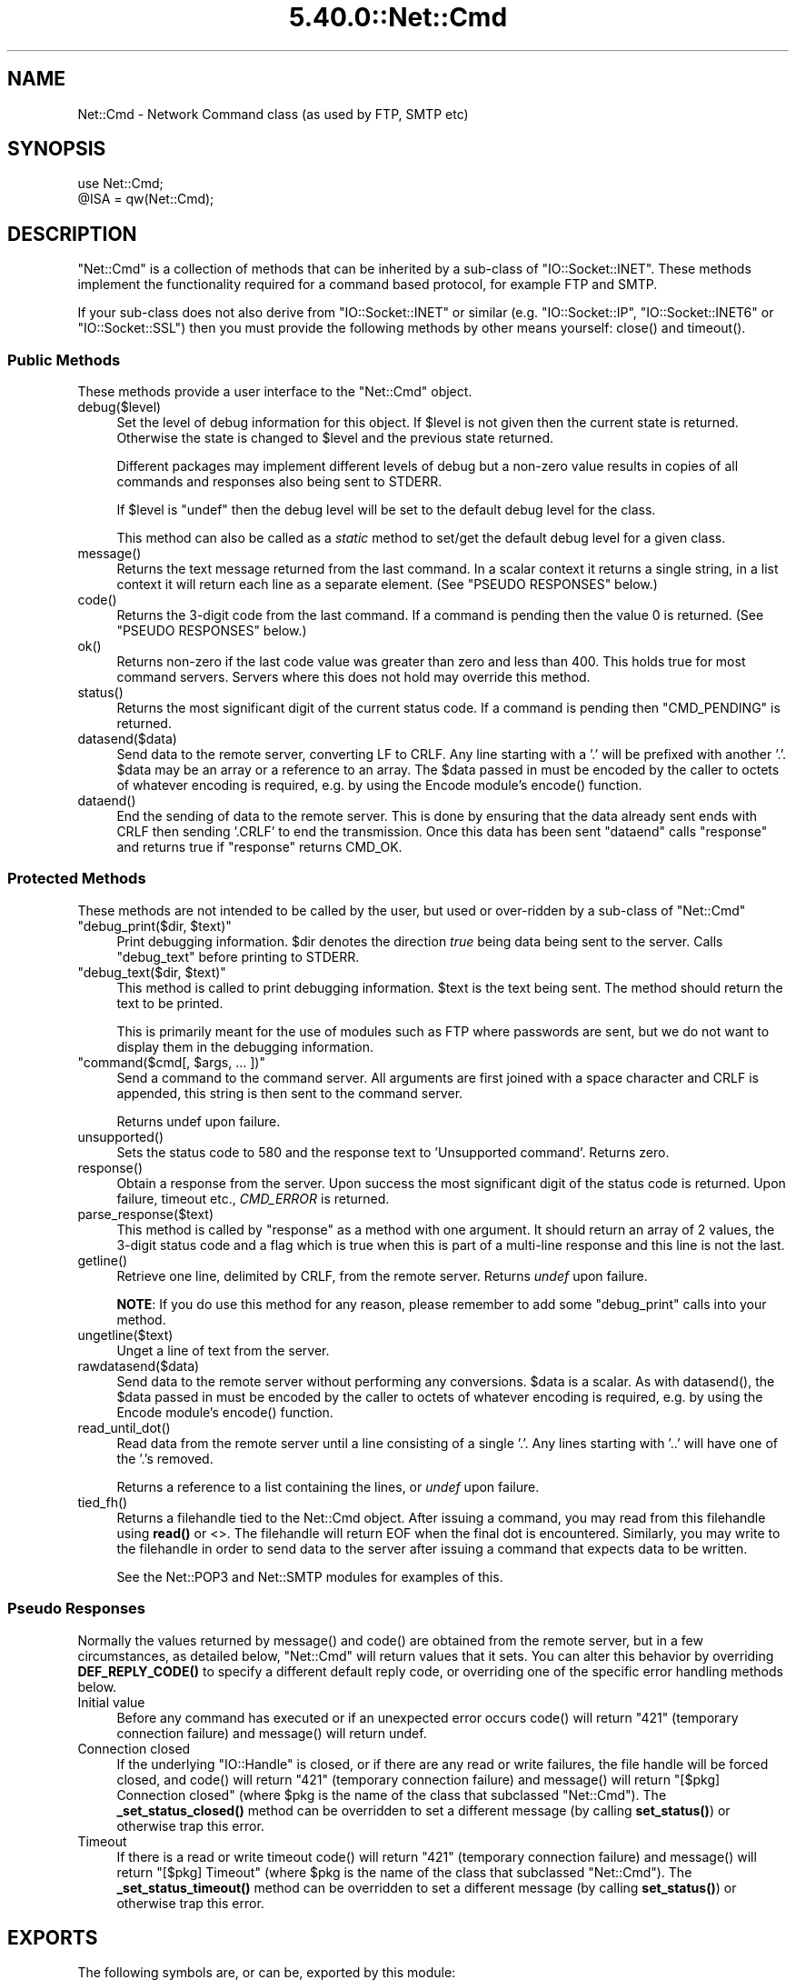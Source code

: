 .\" Automatically generated by Pod::Man 5.0102 (Pod::Simple 3.45)
.\"
.\" Standard preamble:
.\" ========================================================================
.de Sp \" Vertical space (when we can't use .PP)
.if t .sp .5v
.if n .sp
..
.de Vb \" Begin verbatim text
.ft CW
.nf
.ne \\$1
..
.de Ve \" End verbatim text
.ft R
.fi
..
.\" \*(C` and \*(C' are quotes in nroff, nothing in troff, for use with C<>.
.ie n \{\
.    ds C` ""
.    ds C' ""
'br\}
.el\{\
.    ds C`
.    ds C'
'br\}
.\"
.\" Escape single quotes in literal strings from groff's Unicode transform.
.ie \n(.g .ds Aq \(aq
.el       .ds Aq '
.\"
.\" If the F register is >0, we'll generate index entries on stderr for
.\" titles (.TH), headers (.SH), subsections (.SS), items (.Ip), and index
.\" entries marked with X<> in POD.  Of course, you'll have to process the
.\" output yourself in some meaningful fashion.
.\"
.\" Avoid warning from groff about undefined register 'F'.
.de IX
..
.nr rF 0
.if \n(.g .if rF .nr rF 1
.if (\n(rF:(\n(.g==0)) \{\
.    if \nF \{\
.        de IX
.        tm Index:\\$1\t\\n%\t"\\$2"
..
.        if !\nF==2 \{\
.            nr % 0
.            nr F 2
.        \}
.    \}
.\}
.rr rF
.\" ========================================================================
.\"
.IX Title "5.40.0::Net::Cmd 3"
.TH 5.40.0::Net::Cmd 3 2024-12-13 "perl v5.40.0" "Perl Programmers Reference Guide"
.\" For nroff, turn off justification.  Always turn off hyphenation; it makes
.\" way too many mistakes in technical documents.
.if n .ad l
.nh
.SH NAME
Net::Cmd \- Network Command class (as used by FTP, SMTP etc)
.SH SYNOPSIS
.IX Header "SYNOPSIS"
.Vb 1
\&    use Net::Cmd;
\&
\&    @ISA = qw(Net::Cmd);
.Ve
.SH DESCRIPTION
.IX Header "DESCRIPTION"
\&\f(CW\*(C`Net::Cmd\*(C'\fR is a collection of methods that can be inherited by a sub-class
of \f(CW\*(C`IO::Socket::INET\*(C'\fR. These methods implement the functionality required for a
command based protocol, for example FTP and SMTP.
.PP
If your sub-class does not also derive from \f(CW\*(C`IO::Socket::INET\*(C'\fR or similar (e.g.
\&\f(CW\*(C`IO::Socket::IP\*(C'\fR, \f(CW\*(C`IO::Socket::INET6\*(C'\fR or \f(CW\*(C`IO::Socket::SSL\*(C'\fR) then you must
provide the following methods by other means yourself: \f(CWclose()\fR and
\&\f(CWtimeout()\fR.
.SS "Public Methods"
.IX Subsection "Public Methods"
These methods provide a user interface to the \f(CW\*(C`Net::Cmd\*(C'\fR object.
.ie n .IP debug($level) 4
.el .IP \f(CWdebug($level)\fR 4
.IX Item "debug($level)"
Set the level of debug information for this object. If \f(CW$level\fR is not given
then the current state is returned. Otherwise the state is changed to 
\&\f(CW$level\fR and the previous state returned.
.Sp
Different packages
may implement different levels of debug but a non-zero value results in 
copies of all commands and responses also being sent to STDERR.
.Sp
If \f(CW$level\fR is \f(CW\*(C`undef\*(C'\fR then the debug level will be set to the default
debug level for the class.
.Sp
This method can also be called as a \fIstatic\fR method to set/get the default
debug level for a given class.
.ie n .IP message() 4
.el .IP \f(CWmessage()\fR 4
.IX Item "message()"
Returns the text message returned from the last command. In a scalar
context it returns a single string, in a list context it will return
each line as a separate element. (See "PSEUDO RESPONSES" below.)
.ie n .IP code() 4
.el .IP \f(CWcode()\fR 4
.IX Item "code()"
Returns the 3\-digit code from the last command. If a command is pending
then the value 0 is returned. (See "PSEUDO RESPONSES" below.)
.ie n .IP ok() 4
.el .IP \f(CWok()\fR 4
.IX Item "ok()"
Returns non-zero if the last code value was greater than zero and
less than 400. This holds true for most command servers. Servers
where this does not hold may override this method.
.ie n .IP status() 4
.el .IP \f(CWstatus()\fR 4
.IX Item "status()"
Returns the most significant digit of the current status code. If a command
is pending then \f(CW\*(C`CMD_PENDING\*(C'\fR is returned.
.ie n .IP datasend($data) 4
.el .IP \f(CWdatasend($data)\fR 4
.IX Item "datasend($data)"
Send data to the remote server, converting LF to CRLF. Any line starting
with a '.' will be prefixed with another '.'.
\&\f(CW$data\fR may be an array or a reference to an array.
The \f(CW$data\fR passed in must be encoded by the caller to octets of whatever
encoding is required, e.g. by using the Encode module's \f(CWencode()\fR function.
.ie n .IP dataend() 4
.el .IP \f(CWdataend()\fR 4
.IX Item "dataend()"
End the sending of data to the remote server. This is done by ensuring that
the data already sent ends with CRLF then sending '.CRLF' to end the
transmission. Once this data has been sent \f(CW\*(C`dataend\*(C'\fR calls \f(CW\*(C`response\*(C'\fR and
returns true if \f(CW\*(C`response\*(C'\fR returns CMD_OK.
.SS "Protected Methods"
.IX Subsection "Protected Methods"
These methods are not intended to be called by the user, but used or 
over-ridden by a sub-class of \f(CW\*(C`Net::Cmd\*(C'\fR
.ie n .IP """debug_print($dir, $text)""" 4
.el .IP "\f(CWdebug_print($dir, $text)\fR" 4
.IX Item "debug_print($dir, $text)"
Print debugging information. \f(CW$dir\fR denotes the direction \fItrue\fR being
data being sent to the server. Calls \f(CW\*(C`debug_text\*(C'\fR before printing to
STDERR.
.ie n .IP """debug_text($dir, $text)""" 4
.el .IP "\f(CWdebug_text($dir, $text)\fR" 4
.IX Item "debug_text($dir, $text)"
This method is called to print debugging information. \f(CW$text\fR is
the text being sent. The method should return the text to be printed.
.Sp
This is primarily meant for the use of modules such as FTP where passwords
are sent, but we do not want to display them in the debugging information.
.ie n .IP """command($cmd[, $args, ... ])""" 4
.el .IP "\f(CWcommand($cmd[, $args, ... ])\fR" 4
.IX Item "command($cmd[, $args, ... ])"
Send a command to the command server. All arguments are first joined with
a space character and CRLF is appended, this string is then sent to the
command server.
.Sp
Returns undef upon failure.
.ie n .IP unsupported() 4
.el .IP \f(CWunsupported()\fR 4
.IX Item "unsupported()"
Sets the status code to 580 and the response text to 'Unsupported command'.
Returns zero.
.ie n .IP response() 4
.el .IP \f(CWresponse()\fR 4
.IX Item "response()"
Obtain a response from the server. Upon success the most significant digit
of the status code is returned. Upon failure, timeout etc., \fICMD_ERROR\fR is
returned.
.ie n .IP parse_response($text) 4
.el .IP \f(CWparse_response($text)\fR 4
.IX Item "parse_response($text)"
This method is called by \f(CW\*(C`response\*(C'\fR as a method with one argument. It should
return an array of 2 values, the 3\-digit status code and a flag which is true
when this is part of a multi-line response and this line is not the last.
.ie n .IP getline() 4
.el .IP \f(CWgetline()\fR 4
.IX Item "getline()"
Retrieve one line, delimited by CRLF, from the remote server. Returns \fIundef\fR
upon failure.
.Sp
\&\fBNOTE\fR: If you do use this method for any reason, please remember to add
some \f(CW\*(C`debug_print\*(C'\fR calls into your method.
.ie n .IP ungetline($text) 4
.el .IP \f(CWungetline($text)\fR 4
.IX Item "ungetline($text)"
Unget a line of text from the server.
.ie n .IP rawdatasend($data) 4
.el .IP \f(CWrawdatasend($data)\fR 4
.IX Item "rawdatasend($data)"
Send data to the remote server without performing any conversions. \f(CW$data\fR
is a scalar.
As with \f(CWdatasend()\fR, the \f(CW$data\fR passed in must be encoded by the caller
to octets of whatever encoding is required, e.g. by using the Encode module's
\&\f(CWencode()\fR function.
.ie n .IP read_until_dot() 4
.el .IP \f(CWread_until_dot()\fR 4
.IX Item "read_until_dot()"
Read data from the remote server until a line consisting of a single '.'.
Any lines starting with '..' will have one of the '.'s removed.
.Sp
Returns a reference to a list containing the lines, or \fIundef\fR upon failure.
.ie n .IP tied_fh() 4
.el .IP \f(CWtied_fh()\fR 4
.IX Item "tied_fh()"
Returns a filehandle tied to the Net::Cmd object.  After issuing a
command, you may read from this filehandle using \fBread()\fR or <>.  The
filehandle will return EOF when the final dot is encountered.
Similarly, you may write to the filehandle in order to send data to
the server after issuing a command that expects data to be written.
.Sp
See the Net::POP3 and Net::SMTP modules for examples of this.
.SS "Pseudo Responses"
.IX Subsection "Pseudo Responses"
Normally the values returned by \f(CWmessage()\fR and \f(CWcode()\fR are
obtained from the remote server, but in a few circumstances, as
detailed below, \f(CW\*(C`Net::Cmd\*(C'\fR will return values that it sets. You
can alter this behavior by overriding \fBDEF_REPLY_CODE()\fR to specify
a different default reply code, or overriding one of the specific
error handling methods below.
.IP "Initial value" 4
.IX Item "Initial value"
Before any command has executed or if an unexpected error occurs
\&\f(CWcode()\fR will return "421" (temporary connection failure) and
\&\f(CWmessage()\fR will return undef.
.IP "Connection closed" 4
.IX Item "Connection closed"
If the underlying \f(CW\*(C`IO::Handle\*(C'\fR is closed, or if there are
any read or write failures, the file handle will be forced closed,
and \f(CWcode()\fR will return "421" (temporary connection failure)
and \f(CWmessage()\fR will return "[$pkg] Connection closed"
(where \f(CW$pkg\fR is the name of the class that subclassed \f(CW\*(C`Net::Cmd\*(C'\fR).
The \fB_set_status_closed()\fR method can be overridden to set a different
message (by calling \fBset_status()\fR) or otherwise trap this error.
.IP Timeout 4
.IX Item "Timeout"
If there is a read or write timeout \f(CWcode()\fR will return "421"
(temporary connection failure) and \f(CWmessage()\fR will return
"[$pkg] Timeout" (where \f(CW$pkg\fR is the name of the class
that subclassed \f(CW\*(C`Net::Cmd\*(C'\fR). The \fB_set_status_timeout()\fR method
can be overridden to set a different message (by calling \fBset_status()\fR)
or otherwise trap this error.
.SH EXPORTS
.IX Header "EXPORTS"
The following symbols are, or can be, exported by this module:
.IP "Default Exports" 4
.IX Item "Default Exports"
\&\f(CW\*(C`CMD_INFO\*(C'\fR,
\&\f(CW\*(C`CMD_OK\*(C'\fR,
\&\f(CW\*(C`CMD_MORE\*(C'\fR,
\&\f(CW\*(C`CMD_REJECT\*(C'\fR,
\&\f(CW\*(C`CMD_ERROR\*(C'\fR,
\&\f(CW\*(C`CMD_PENDING\*(C'\fR.
.Sp
(These correspond to possible results of \f(CWresponse()\fR and \f(CWstatus()\fR.)
.IP "Optional Exports" 4
.IX Item "Optional Exports"
\&\fINone\fR.
.IP "Export Tags" 4
.IX Item "Export Tags"
\&\fINone\fR.
.SH "KNOWN BUGS"
.IX Header "KNOWN BUGS"
See <https://rt.cpan.org/Dist/Display.html?Status=Active&Queue=libnet>.
.SH AUTHOR
.IX Header "AUTHOR"
Graham Barr <gbarr@pobox.com <mailto:gbarr@pobox.com>>.
.PP
Steve Hay <shay@cpan.org <mailto:shay@cpan.org>> is now maintaining
libnet as of version 1.22_02.
.SH COPYRIGHT
.IX Header "COPYRIGHT"
Copyright (C) 1995\-2006 Graham Barr.  All rights reserved.
.PP
Copyright (C) 2013\-2016, 2020, 2022 Steve Hay.  All rights reserved.
.SH LICENCE
.IX Header "LICENCE"
This module is free software; you can redistribute it and/or modify it under the
same terms as Perl itself, i.e. under the terms of either the GNU General Public
License or the Artistic License, as specified in the \fILICENCE\fR file.
.SH VERSION
.IX Header "VERSION"
Version 3.15
.SH DATE
.IX Header "DATE"
20 March 2023
.SH HISTORY
.IX Header "HISTORY"
See the \fIChanges\fR file.
